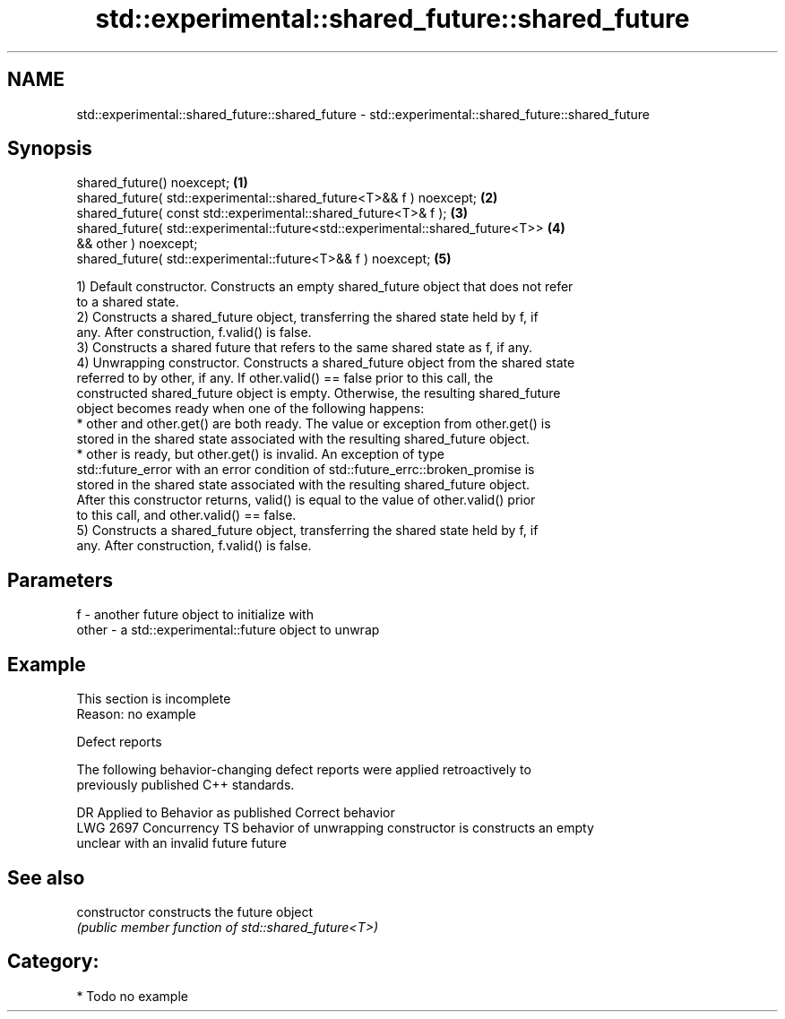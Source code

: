 .TH std::experimental::shared_future::shared_future 3 "2024.06.10" "http://cppreference.com" "C++ Standard Libary"
.SH NAME
std::experimental::shared_future::shared_future \- std::experimental::shared_future::shared_future

.SH Synopsis
   shared_future() noexcept;                                                       \fB(1)\fP
   shared_future( std::experimental::shared_future<T>&& f ) noexcept;              \fB(2)\fP
   shared_future( const std::experimental::shared_future<T>& f );                  \fB(3)\fP
   shared_future( std::experimental::future<std::experimental::shared_future<T>>   \fB(4)\fP
   && other ) noexcept;
   shared_future( std::experimental::future<T>&& f ) noexcept;                     \fB(5)\fP

   1) Default constructor. Constructs an empty shared_future object that does not refer
   to a shared state.
   2) Constructs a shared_future object, transferring the shared state held by f, if
   any. After construction, f.valid() is false.
   3) Constructs a shared future that refers to the same shared state as f, if any.
   4) Unwrapping constructor. Constructs a shared_future object from the shared state
   referred to by other, if any. If other.valid() == false prior to this call, the
   constructed shared_future object is empty. Otherwise, the resulting shared_future
   object becomes ready when one of the following happens:
     * other and other.get() are both ready. The value or exception from other.get() is
       stored in the shared state associated with the resulting shared_future object.
     * other is ready, but other.get() is invalid. An exception of type
       std::future_error with an error condition of std::future_errc::broken_promise is
       stored in the shared state associated with the resulting shared_future object.
   After this constructor returns, valid() is equal to the value of other.valid() prior
   to this call, and other.valid() == false.
   5) Constructs a shared_future object, transferring the shared state held by f, if
   any. After construction, f.valid() is false.

.SH Parameters

   f     - another future object to initialize with
   other - a std::experimental::future object to unwrap

.SH Example

    This section is incomplete
    Reason: no example

   Defect reports

   The following behavior-changing defect reports were applied retroactively to
   previously published C++ standards.

      DR      Applied to            Behavior as published            Correct behavior
   LWG 2697 Concurrency TS behavior of unwrapping constructor is    constructs an empty
                           unclear with an invalid future           future

.SH See also

   constructor   constructs the future object
                 \fI(public member function of std::shared_future<T>)\fP 

.SH Category:
     * Todo no example

